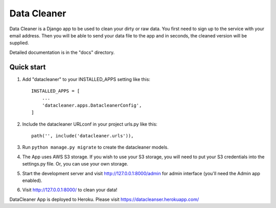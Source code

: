 =====
Data Cleaner
=====

Data Cleaner is a Django app to be used to clean your dirty or raw data. You first need to sign up to the service with your email address. Then you will be able to send your data file to the app and in seconds, the cleaned version will be supplied.

Detailed documentation is in the "docs" directory.

Quick start
-----------

1. Add "datacleaner" to your INSTALLED_APPS setting like this::

    INSTALLED_APPS = [
        ...
        'datacleaner.apps.DatacleanerConfig',
    ]

2. Include the datacleaner URLconf in your project urls.py like this::

    path('', include('datacleaner.urls')),

3. Run ``python manage.py migrate`` to create the datacleaner models.

4. The App uses AWS S3 storage. If you wish to use your S3 storage, you will need to put your S3 credentials into the settings.py file. Or, you can use your own storage.

5. Start the development server and visit http://127.0.0.1:8000/admin
   for admin interface (you'll need the Admin app enabled).

6. Visit http://127.0.0.1:8000/ to clean your data!

DataCleaner App is deployed to Heroku. Please visit https://datacleanser.herokuapp.com/
